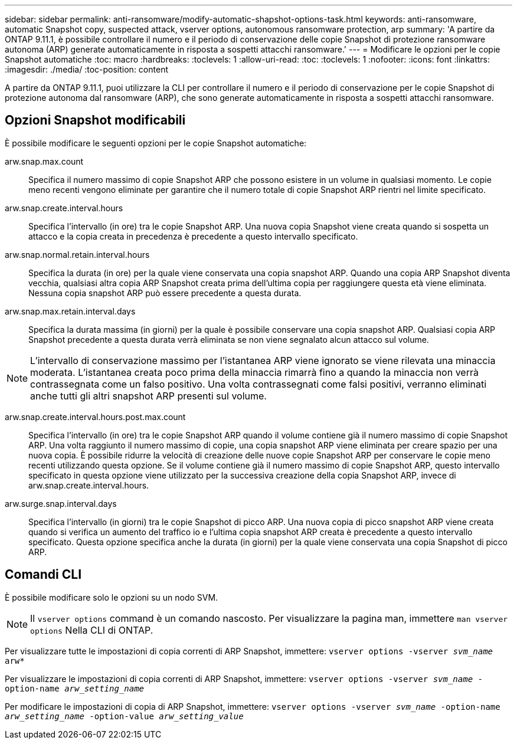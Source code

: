---
sidebar: sidebar 
permalink: anti-ransomware/modify-automatic-shapshot-options-task.html 
keywords: anti-ransomware, automatic Snapshot copy, suspected attack, vserver options, autonomous ransomware protection, arp 
summary: 'A partire da ONTAP 9.11.1, è possibile controllare il numero e il periodo di conservazione delle copie Snapshot di protezione ransomware autonoma (ARP) generate automaticamente in risposta a sospetti attacchi ransomware.' 
---
= Modificare le opzioni per le copie Snapshot automatiche
:toc: macro
:hardbreaks:
:toclevels: 1
:allow-uri-read: 
:toc: 
:toclevels: 1
:nofooter: 
:icons: font
:linkattrs: 
:imagesdir: ./media/
:toc-position: content


[role="lead"]
A partire da ONTAP 9.11.1, puoi utilizzare la CLI per controllare il numero e il periodo di conservazione per le copie Snapshot di protezione autonoma dal ransomware (ARP), che sono generate automaticamente in risposta a sospetti attacchi ransomware.



== Opzioni Snapshot modificabili

È possibile modificare le seguenti opzioni per le copie Snapshot automatiche:

arw.snap.max.count:: Specifica il numero massimo di copie Snapshot ARP che possono esistere in un volume in qualsiasi momento. Le copie meno recenti vengono eliminate per garantire che il numero totale di copie Snapshot ARP rientri nel limite specificato.
arw.snap.create.interval.hours:: Specifica l'intervallo (in ore) tra le copie Snapshot ARP. Una nuova copia Snapshot viene creata quando si sospetta un attacco e la copia creata in precedenza è precedente a questo intervallo specificato.
arw.snap.normal.retain.interval.hours:: Specifica la durata (in ore) per la quale viene conservata una copia snapshot ARP. Quando una copia ARP Snapshot diventa vecchia, qualsiasi altra copia ARP Snapshot creata prima dell'ultima copia per raggiungere questa età viene eliminata. Nessuna copia snapshot ARP può essere precedente a questa durata.
arw.snap.max.retain.interval.days:: Specifica la durata massima (in giorni) per la quale è possibile conservare una copia snapshot ARP. Qualsiasi copia ARP Snapshot precedente a questa durata verrà eliminata se non viene segnalato alcun attacco sul volume.



NOTE: L'intervallo di conservazione massimo per l'istantanea ARP viene ignorato se viene rilevata una minaccia moderata. L'istantanea creata poco prima della minaccia rimarrà fino a quando la minaccia non verrà contrassegnata come un falso positivo. Una volta contrassegnati come falsi positivi, verranno eliminati anche tutti gli altri snapshot ARP presenti sul volume.

arw.snap.create.interval.hours.post.max.count:: Specifica l'intervallo (in ore) tra le copie Snapshot ARP quando il volume contiene già il numero massimo di copie Snapshot ARP. Una volta raggiunto il numero massimo di copie, una copia snapshot ARP viene eliminata per creare spazio per una nuova copia. È possibile ridurre la velocità di creazione delle nuove copie Snapshot ARP per conservare le copie meno recenti utilizzando questa opzione. Se il volume contiene già il numero massimo di copie Snapshot ARP, questo intervallo specificato in questa opzione viene utilizzato per la successiva creazione della copia Snapshot ARP, invece di arw.snap.create.interval.hours.
arw.surge.snap.interval.days:: Specifica l'intervallo (in giorni) tra le copie Snapshot di picco ARP. Una nuova copia di picco snapshot ARP viene creata quando si verifica un aumento del traffico io e l'ultima copia snapshot ARP creata è precedente a questo intervallo specificato. Questa opzione specifica anche la durata (in giorni) per la quale viene conservata una copia Snapshot di picco ARP.




== Comandi CLI

È possibile modificare solo le opzioni su un nodo SVM.


NOTE: Il `vserver options` command è un comando nascosto. Per visualizzare la pagina man, immettere `man vserver options` Nella CLI di ONTAP.

Per visualizzare tutte le impostazioni di copia correnti di ARP Snapshot, immettere:
`vserver options -vserver _svm_name_ arw*`

Per visualizzare le impostazioni di copia correnti di ARP Snapshot, immettere:
`vserver options -vserver _svm_name_ -option-name _arw_setting_name_`

Per modificare le impostazioni di copia di ARP Snapshot, immettere:
`vserver options -vserver _svm_name_ -option-name _arw_setting_name_ -option-value _arw_setting_value_`
